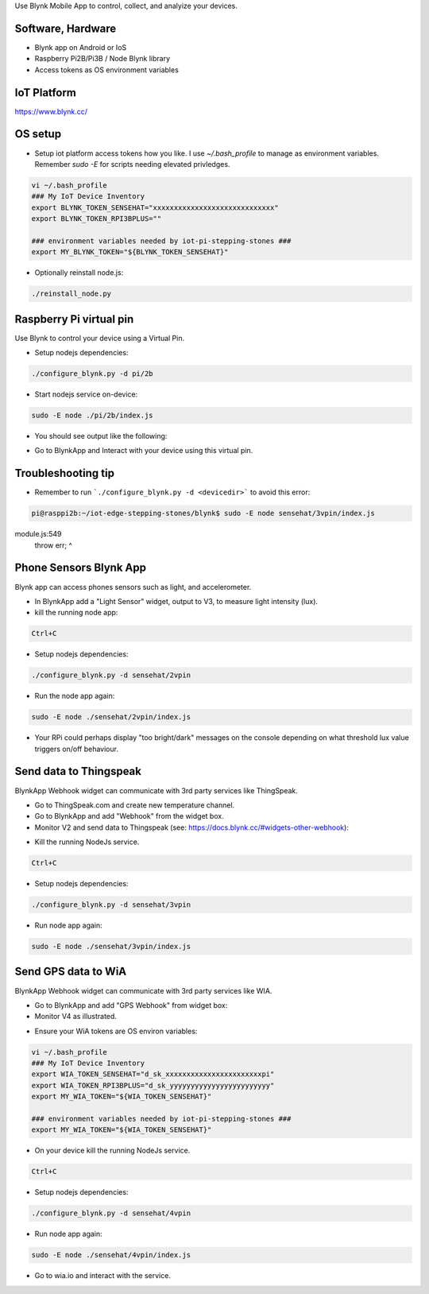 Use Blynk Mobile App to control, collect, and analyize your devices.

Software, Hardware
===================
* Blynk app on Android or IoS
* Raspberry Pi2B/Pi3B / Node Blynk library
* Access tokens as OS environment variables

IoT Platform
============

https://www.blynk.cc/

OS setup
========

* Setup iot platform access tokens how you like. I use `~/.bash_profile` to manage as environment variables. Remember `sudo -E` for scripts needing elevated privledges.

.. code-block:: bash

    vi ~/.bash_profile
    ### My IoT Device Inventory
    export BLYNK_TOKEN_SENSEHAT="xxxxxxxxxxxxxxxxxxxxxxxxxxxxx"
    export BLYNK_TOKEN_RPI3BPLUS=""

    ### environment variables needed by iot-pi-stepping-stones ###
    export MY_BLYNK_TOKEN="${BLYNK_TOKEN_SENSEHAT}"

* Optionally reinstall node.js:

.. code-block:: bash

    ./reinstall_node.py


Raspberry Pi virtual pin
========================

Use Blynk to control your device using a Virtual Pin.

* Setup nodejs dependencies:

.. code-block:: bash

    ./configure_blynk.py -d pi/2b

* Start nodejs service on-device:

.. code-block:: bash

    sudo -E node ./pi/2b/index.js

* You should see output like the following:

.. image:: ./pics/blynk-ready.png
   :scale: 10 %
   :alt: BlynkApp output

* Go to BlynkApp and Interact with your device using this virtual pin.

Troubleshooting tip
===================
* Remember to run ```./configure_blynk.py -d <devicedir>``` to avoid this error:

.. code-block:: bash

    pi@rasppi2b:~/iot-edge-stepping-stones/blynk$ sudo -E node sensehat/3vpin/index.js 
module.js:549
    throw err;
    ^

Phone Sensors Blynk App
=======================
Blynk app can access phones sensors such as light, and accelerometer.

.. image:: ./blynk/pics/blynk-screenshot.png
   :scale: 25 %
   :alt: Blynk Widgets

* In BlynkApp add a "Light Sensor" widget, output to V3, to measure light intensity (lux).

* kill the running node app:

.. code-block:: bash

    Ctrl+C

* Setup nodejs dependencies:

.. code-block:: bash

    ./configure_blynk.py -d sensehat/2vpin

* Run the node app again:

.. code-block:: bash

    sudo -E node ./sensehat/2vpin/index.js

* Your RPi could perhaps display "too bright/dark" messages on the console depending on what threshold lux value triggers on/off behaviour.


Send data to Thingspeak
=======================
BlynkApp Webhook widget can communicate with 3rd party services like ThingSpeak.

* Go to ThingSpeak.com and create new temperature channel.

* Go to BlynkApp and add "Webhook" from the widget box.

* Monitor V2 and send data to Thingspeak (see: https://docs.blynk.cc/#widgets-other-webhook):

.. image:: ./pics/blynk-webhooks.png
   :scale: 10 %
   :alt: npm package installed

* Kill the running NodeJs service.

.. code-block:: bash

    Ctrl+C

* Setup nodejs dependencies:

.. code-block:: bash

    ./configure_blynk.py -d sensehat/3vpin

* Run node app again:

.. code-block:: bash

    sudo -E node ./sensehat/3vpin/index.js


Send GPS data to WiA
=====================
BlynkApp Webhook widget can communicate with 3rd party services like WIA.

* Go to BlynkApp and add "GPS Webhook" from widget box:

* Monitor V4 as illustrated.

.. image:: ./pics/blynk-gps-webhook.png
   :scale: 10 %
   :alt: GPS Streaming Webhook in Wia

* Ensure your WiA tokens are OS environ variables:

.. code-block:: bash

    vi ~/.bash_profile
    ### My IoT Device Inventory
    export WIA_TOKEN_SENSEHAT="d_sk_xxxxxxxxxxxxxxxxxxxxxxxpi"
    export WIA_TOKEN_RPI3BPLUS="d_sk_yyyyyyyyyyyyyyyyyyyyyyyy"
    export MY_WIA_TOKEN="${WIA_TOKEN_SENSEHAT}"

    ### environment variables needed by iot-pi-stepping-stones ###
    export MY_WIA_TOKEN="${WIA_TOKEN_SENSEHAT}"

* On your device kill the running NodeJs service.

.. code-block:: bash

    Ctrl+C

* Setup nodejs dependencies:

.. code-block:: bash

    ./configure_blynk.py -d sensehat/4vpin

* Run node app again:

.. code-block:: bash

    sudo -E node ./sensehat/4vpin/index.js

* Go to wia.io and interact with the service.
